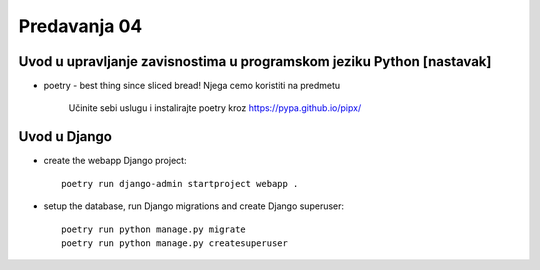 =============
Predavanja 04
=============


Uvod u upravljanje zavisnostima u programskom jeziku Python [nastavak]
======================================================================

- poetry - best thing since sliced bread! Njega cemo koristiti na predmetu

    Učinite sebi uslugu i instalirajte poetry kroz https://pypa.github.io/pipx/


Uvod u Django
=============

- create the webapp Django project::

    poetry run django-admin startproject webapp .

- setup the database, run Django migrations and create Django superuser::

    poetry run python manage.py migrate
    poetry run python manage.py createsuperuser

